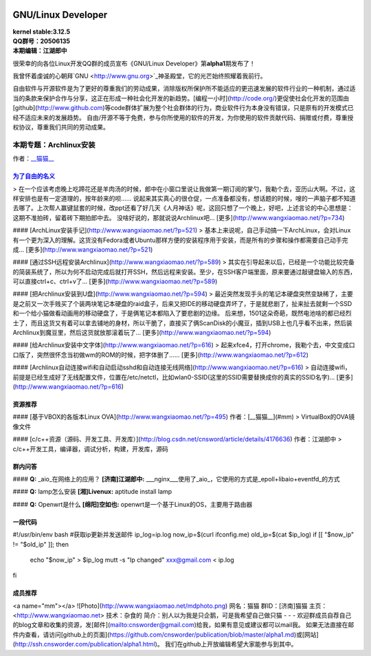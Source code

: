 .. image:: https://www.kernel.org/theme/images/logos/tux.png
------------------------------------------------------------------------------------
GNU/Linux Developer
------------------------------------------------------------------------------------

| **kernel stable:3.12.5**  
| **QQ群号：20506135**  
| **本期编辑：江湖郎中**


很荣幸的向各位Linux开发QQ群的成员宣布《GNU/Linux Developer》第\ **alpha1**\ 期发布了！   

我曾怀着虔诚的心朝拜`GNU <http://www.gnu.org>`_神圣殿堂，它的光芒始终照耀着我前行。  

自由软件与开源软件是为了更好的尊重我们的劳动成果，消除版权所保护所不能适应的更迅速发展的软件行业的一种机制，通过适当的条款来保护合作与分享，这正在形成一种社会化开发的新趋势。[编程一小时](http://code.org/)更促使社会化开发的范围由[github](http://www.github.com)等code群体扩展为整个社会群体的行为，商业软件行为本身没有错误，只是原有的开发模式已经不适应未来的发展趋势。  
自由/开源不等于免费，参与你所使用的软件的开发，为你使用的软件贡献代码、捐赠或付费，尊重授权协议，尊重我们共同的劳动成果。  



本期专题：Archlinux安装
=========================

.. image:: http://distrowatch.com/images/yvzhuwbpy/arch.png

作者：`__猫猫__ <#tj>`_

为了自由的名义_   
----------------------------------------------------

.. 为了自由的名义: http://www.wangxiaomao.net/?p=734

> 在一个应该考虑晚上吃蹄花还是羊肉汤的时候，郎中在小窗口里说让我做第一期订阅的掌勺，我勒个去，亚历山大啊。不过，这样安排也是有一定道理的，按年龄来的呗……  
说起来其实真心的很仓促，一点准备都没有，想话题的时候，嗖的一声脑子都不知道去哪了。上次帮人赢键鼠套的时候，改ppt还看了好几天《人月神话》呢，这回只想了一个晚上，好吧，上述言论的中心思想是：这期不准拍砖，留着砖下期拍郎中去。
没啥好说的，那就说说Archlinux吧...
[更多](http://www.wangxiaomao.net/?p=734)

#### [ArchLinux安装手记](http://www.wangxiaomao.net/?p=521)
> 基本上来说呢，自己手动搞一下ArchLinux，会对Linux有一个更为深入的理解。这货没有Fedora或者Ubuntu那样方便的安装程序用于安装，而是所有的步骤和操作都需要自己动手完成...
[更多](http://www.wangxiaomao.net/?p=521)

#### [通过SSH远程安装Archlinux](http://www.wangxiaomao.net/?p=589)
> 其实在引导起来以后，已经是一个功能比较完备的简装系统了，所以为何不启动完成后就打开SSH，然后远程来安装。至少，在SSH客户端里面，原来要通过敲键盘输入的东西，可以直接ctrl+c、ctrl+v了...
[更多](http://www.wangxiaomao.net/?p=589)

#### [把Archlinux安装到U盘](http://www.wangxiaomao.net/?p=594)
> 最近突然发现手头的笔记本硬盘突然变缺稀了，主要是之前又一次手贱买了个装两块笔记本硬盘的raid盒子，后来又把IDE的移动硬盘弄坏了，于是就悲剧了，扯来扯去就剩一个SSD和一个给小猫做看动画用的移动硬盘了，于是俩笔记本都陷入了要悲剧的边缘。
后来想，1501这朵奇葩，既然电池啥的都已经烈士了，而且这货又有着可以拿去铺地的身材，所以干脆了，直接买了俩ScanDisk的小魔豆，插到USB上也几乎看不出来，然后装Archlinux到魔豆里，然后这货就放那滚着玩了...
[更多](http://www.wangxiaomao.net/?p=594)

#### [给Archlinux安装中文字体](http://www.wangxiaomao.net/?p=616)
> 起来xfce4，打开chrome，我勒个去，中文变成口口版了，突然很怀念当初做wm的ROM的时候，把字体删了……
[更多](http://www.wangxiaomao.net/?p=612)

#### [Archlinux自动连接wifi和自动启动sshd和自动连接无线网络](http://www.wangxiaomao.net/?p=616)
> 自动连接wifi，前提是已经生成好了无线配置文件，位置在/etc/netctl，比如wlan0-SSID(这里的SSID需要替换成你的真实的SSID名字)...
[更多](http://www.wangxiaomao.net/?p=616)

资源推荐
----------
#### [基于VBOX的各版本Linux OVA](http://www.wangxiaomao.net/?p=495)  
作者：[__猫猫__](#mm)
> VirtualBox的OVA镜像文件

#### [c/c++资源（源码、开发工具、开发库）](http://blog.csdn.net/cnsword/article/details/4176636)
作者：江湖郎中
> c/c++开发工具，编译器，调试分析，构建，开发库，源码  

群内问答
--------
#### **Q:**  _aio_在网络上的应用？
**[济南]江湖郎中:** ___nginx___使用了_aio_，它使用的方式是_epoll+libaio+eventfd_的方式 

#### **Q:**  lamp怎么安装
**[湘]Livenux:** aptitude install lamp 

#### **Q:**  Openwrt是什么
**[绵阳]空如也:** openwrt是一个基于Linux的OS，主要用于路由器 

一段代码
--------
.. code-block:: bash

#!/usr/bin/env bash
#获取ip更新并发送邮件
ip_log=ip.log
now_ip=$(curl ifconfig.me)
old_ip=$(cat $ip_log)
if [[ "$now_ip" != "$old_ip" ]]; then
      echo "$now_ip" > $ip_log
      mutt -s "Ip changed" xxx@gmail.com < ip.log
fi

成员推荐
--------
<a name="mm"></a>
![Photo](http://www.wangxiaomao.net/mdphoto.png)  
网名：猫猫  
群ID：[济南]猫猫  
主页：<http://www.wangxiaomao.net>  
技术：杂食的  
简介：别人以为我是只企鹅，可是我希望自己做只猫
- - -
欢迎群成员自荐自己的blog文章和收集的资源，发[邮件](mailto:cnsworder@gmail.com)给我，如果有意见或建议都可以mail我。  
如果无法直接在邮件内查看，请访问[github上的页面](https://github.com/cnsworder/publication/blob/master/alpha1.md)或[网站](http://ssh.cnsworder.com/publication/alpha1.html)。  
我们在github上开放编辑希望大家能参与到其中。

